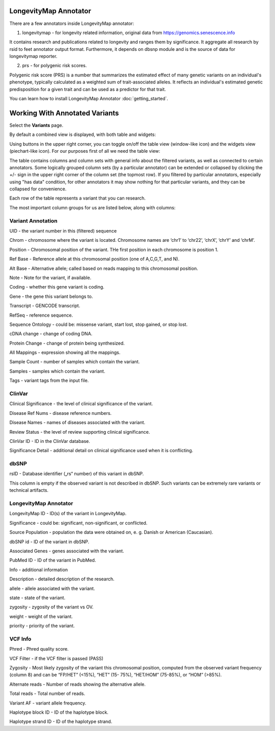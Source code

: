LongevityMap Annotator
===============================

There are a few annotators inside LongevityMap annotator:

1. longevitymap - for longevity related information, original data from https://genomics.senescence.info

It contains research and publications related to longevity and ranges them by significance. It aggregate all research by rsid to feet annotator output format. Furthermore, it depends on dbsnp module and is the source of data for longevitymap reporter.

2. prs - for polygenic risk scores.

Polygenic risk score (PRS) is a number that summarizes the estimated effect of many genetic variants on an individual's phenotype, typically calculated as a weighted sum of trait-associated alleles. It reflects an individual's estimated genetic predisposition for a given trait and can be used as a predictor for that trait.

You can learn how to install LongevityMap Annotator :doc:`getting_started`.

Working With Annotated Variants
===============================

Select the **Variants** page.

By default a combined view is displayed, with both table and widgets:

.. image:: variants-default.png
  :alt: Variants default view
  
Using buttons in the upper right corner, you can toggle on/off the table view (window-like icon) and the widgets view (piechart-like icon). For our purposes first of all we need the table view:

.. image:: variants-table-view.png
  :alt: Variants table view

The table contains columns and column sets with general info about the filtered variants, as well as connected to certain annotators. Some logically grouped column sets (by a particular annotator) can be extended or collapsed by clicking the +/- sign in the upper right corner of the column set (the topmost row). If you filtered by particular annotators, especially using "has data" condition, for other annotators it may show nothing for that particular variants, and they can be collapsed for convenience.

Each row of the table represents a variant that you can research.

The most important column groups for us are listed below, along with columns:


Variant Annotation
------------------

UID - the variant number in this (filtered) sequence

Chrom - chromosome where the variant is located. Chromosome names are ‘chr1’ to ‘chr22’, ‘chrX’, ‘chrY’ and ‘chrM’.

Position - Chromosomal position of the variant. THe first position in each chromosome is position 1.

Ref Base - Reference allele at this chromosomal position (one of A,C,G,T, and N).

Alt Base - Alternative allele; called based on reads mapping to this chromosomal position.

Note - Note for the variant, if available.

Coding - whether this gene variant is coding.

Gene - the gene this variant belongs to.

Transcript - GENCODE transcript.

RefSeq - reference sequence.

Sequence Ontology - could be: missense variant, start lost, stop gained, or stop lost. 

cDNA change - change of coding DNA.

Protein Change - change of protein being synthesized.

All Mappings - expression showing all the mappings.

Sample Count - number of samples which contain the variant.

Samples - samples which contain the variant.

Tags - variant tags from the input file.


ClinVar
-------

Clinical Significance - the level of clinical significance of the variant.

Disease Ref Nums - disease reference numbers.

Disease Names - names of diseases associated with the variant.

Review Status - the level of review supporting clinical significance.

ClinVar ID - ID in the ClinVar database.

Significance Detail - additional detail on clinical significance used when it is conflicting.


dbSNP
-----

rsID - Database identifier („rs“ number) of this variant in dbSNP.

This column is empty if the observed variant is not described in dbSNP. Such
variants can be extremely rare variants or technical artifacts.


LongevityMap Annotator
----------------------

LongevityMap ID - ID(s) of the variant in LongevityMap.

Significance - could be: significant, non-significant, or conflicted.

Source Population - population the data were obtained on, e. g. Danish or American (Caucasian).

dbSNP id - ID of the variant in dbSNP.

Associated Genes - genes associated with the variant.

PubMed ID - ID of the variant in PubMed.

Info - additional information

Description - detailed description of the research.

allele - allele associated with the variant.

state - state of the variant.

zygosity - zygosity of the variant vs OV.

weight - weight of the variant.

priority - priority of the variant.


VCF Info
--------

Phred - Phred quality score.

VCF Filter - if the VCF filter is passed (PASS)

Zygosity - Most likely zygosity of the variant this chromosomal position, computed from the
observed variant frequency (column 8) and can be “FP/HET” (<15%), “HET” (15-
75%), “HET/HOM” (75-85%), or “HOM” (>85%).

Alternate reads - Number of reads showing the alternative allele.

Total reads - Total number of reads.

Variant AF - variant allele frequency.

Haplotype block ID - ID of the haplotype block.

Haplotype strand ID - ID of the haplotype strand.
